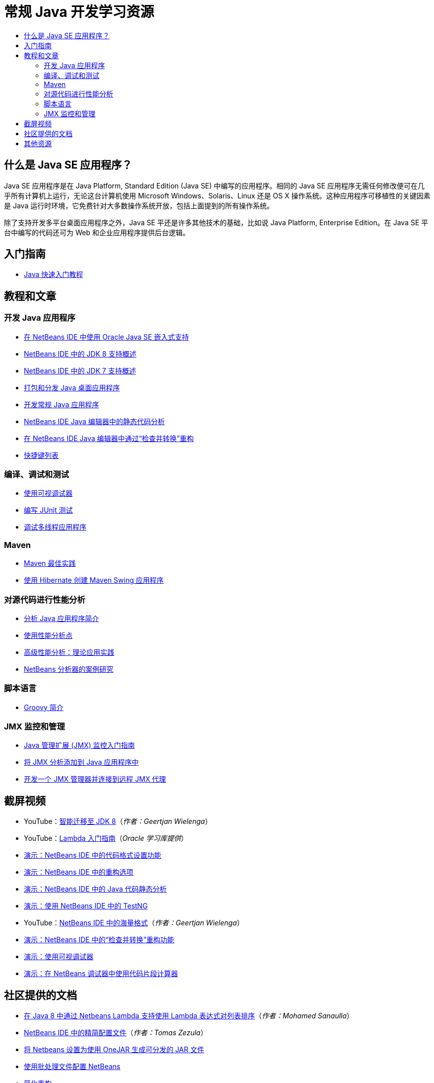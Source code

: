 // 
//     Licensed to the Apache Software Foundation (ASF) under one
//     or more contributor license agreements.  See the NOTICE file
//     distributed with this work for additional information
//     regarding copyright ownership.  The ASF licenses this file
//     to you under the Apache License, Version 2.0 (the
//     "License"); you may not use this file except in compliance
//     with the License.  You may obtain a copy of the License at
// 
//       http://www.apache.org/licenses/LICENSE-2.0
// 
//     Unless required by applicable law or agreed to in writing,
//     software distributed under the License is distributed on an
//     "AS IS" BASIS, WITHOUT WARRANTIES OR CONDITIONS OF ANY
//     KIND, either express or implied.  See the License for the
//     specific language governing permissions and limitations
//     under the License.
//

= 常规 Java 开发学习资源
:jbake-type: tutorial
:jbake-tags: tutorials 
:markup-in-source: verbatim,quotes,macros
:jbake-status: published
:icons: font
:syntax: true
:source-highlighter: pygments
:toc: left
:toc-title:
:description: 常规 Java 开发学习资源 - Apache NetBeans
:keywords: Apache NetBeans, Tutorials, 常规 Java 开发学习资源


== 什么是 Java SE 应用程序？

Java SE 应用程序是在 Java Platform, Standard Edition (Java SE) 中编写的应用程序。相同的 Java SE 应用程序无需任何修改便可在几乎所有计算机上运行，无论这台计算机使用 Microsoft Windows、Solaris、Linux 还是 OS X 操作系统。这种应用程序可移植性的关键因素是 Java 运行时环境，它免费针对大多数操作系统开放，包括上面提到的所有操作系统。

除了支持开发多平台桌面应用程序之外，Java SE 平还是许多其他技术的基础，比如说 Java Platform, Enterprise Edition。在 Java SE 平台中编写的代码还可为 Web 和企业应用程序提供后台逻辑。

== 入门指南 

* link:../docs/java/quickstart.html[+Java 快速入门教程+]

== 教程和文章

=== 开发 Java 应用程序

* link:../docs/java/javase-embedded.html[+在 NetBeans IDE 中使用 Oracle Java SE 嵌入式支持+]
* link:../docs/java/javase-jdk8.html[+NetBeans IDE 中的 JDK 8 支持概述+]
* link:../docs/java/javase-jdk7.html[+NetBeans IDE 中的 JDK 7 支持概述+]
* link:../docs/java/javase-deploy.html[+打包和分发 Java 桌面应用程序+]
* link:../docs/java/javase-intro.html[+开发常规 Java 应用程序+]
* link:../docs/java/code-inspect.html[+NetBeans IDE Java 编辑器中的静态代码分析+]
* link:../docs/java/editor-inspect-transform.html[+在 NetBeans IDE Java 编辑器中通过“检查并转换”重构+]
* link:https://netbeans.org/projects/usersguide/downloads/download/shortcuts-80.pdf[+快捷键列表+]

=== 编译、调试和测试

* link:../docs/java/debug-visual.html[+使用可视调试器+]
* link:../docs/java/junit-intro.html[+编写 JUnit 测试+]
* link:../docs/java/debug-multithreaded.html[+调试多线程应用程序+]

=== Maven

* link:http://wiki.netbeans.org/MavenBestPractices[+Maven 最佳实践+]
* link:../docs/java/maven-hib-java-se.html[+使用 Hibernate 创建 Maven Swing 应用程序+]

=== 对源代码进行性能分析

* link:../docs/java/profiler-intro.html[+分析 Java 应用程序简介+]
* link:../docs/java/profiler-profilingpoints.html[+使用性能分析点+]
* link:../../../community/magazine/html/04/profiler.html[+高级性能分析：理论应用实践+]
* link:../../../competition/win-with-netbeans/case-study-nb-profiler.html[+NetBeans 分析器的案例研究+]

=== 脚本语言

* link:../docs/java/groovy-quickstart.html[+Groovy 简介+]

=== JMX 监控和管理

* link:../docs/java/jmx-getstart.html[+Java 管理扩展 (JMX) 监控入门指南+]
* link:../docs/java/jmx-tutorial.html[+将 JMX 分析添加到 Java 应用程序中+]
* link:../docs/java/jmx-manager-tutorial.html[+开发一个 JMX 管理器并连接到远程 JMX 代理+]

== 截屏视频

* YouTube：link:https://www.youtube.com/watch?v=N8HsVgUDCn8[+智能迁移至 JDK 8+]（_作者：Geertjan Wielenga_）
* YouTube：link:http://www.youtube.com/watch?v=LoOeetb2ifQ&list=PLKCk3OyNwIzv6qi-LuJkQ0tGjF7gZTpqo&index=2[+Lambda 入门指南+]（_Oracle 学习库提供_）
* link:../docs/java/editor-formatting-screencast.html[+演示：NetBeans IDE 中的代码格式设置功能+]
* link:../docs/java/introduce-refactoring-screencast.html[+演示：NetBeans IDE 中的重构选项+]
* link:../docs/java/code-inspect-screencast.html[+演示：NetBeans IDE 中的 Java 代码静态分析+]
* link:../docs/java/testng-screencast.html[+演示：使用 NetBeans IDE 中的 TestNG+]
* YouTube：link:http://www.youtube.com/watch?v=6VDzvIjse8g[+NetBeans IDE 中的海量格式+]（_作者：Geertjan Wielenga_）
* link:../docs/java/refactoring-nb71-screencast.html[+演示：NetBeans IDE 中的“检查并转换”重构功能+]
* link:../docs/java/debug-visual-screencast.html[+演示：使用可视调试器+]
* link:../docs/java/debug-evaluator-screencast.html[+演示：在 NetBeans 调试器中使用代码片段计算器+]

== 社区提供的文档

* link:http://java.dzone.com/articles/using-lambda-expression-sort[+在 Java 8 中通过 Netbeans Lambda 支持使用 Lambda 表达式对列表排序+]（_作者：Mohamed Sanaulla_）
* link:http://wiki.netbeans.org/CompactProfiles[+NetBeans IDE 中的精简配置文件+]（_作者：Tomas Zezula_）
* link:http://wiki.netbeans.org/PackagingADistributableJavaApp[+将 Netbeans 设置为使用 OneJAR 生成可分发的 JAR 文件+]
* link:http://wiki.netbeans.org/TaT_ConfigNetBeansUsingBatchFiles[+使用批处理文件配置 NetBeans+]
* link:http://wiki.netbeans.org/Refactoring[+简化重构+]

== 其他资源

* link:http://www.oracle.com/technetwork/java/embedded/resources/se-embeddocs/index.html[+Java SE 嵌入式文档+]
* _使用 NetBeans IDE 开发应用程序_中的link:http://www.oracle.com/pls/topic/lookup?ctx=nb8000&id=NBDAG366[+创建 Java 项目+]
* _使用 NetBeans IDE 开发应用程序_中的link:http://www.oracle.com/pls/topic/lookup?ctx=nb8000&id=NBDAG510[+构建 Java 项目+]
* _使用 NetBeans IDE 开发应用程序_中的link:http://www.oracle.com/pls/topic/lookup?ctx=nb8000&id=NBDAG659[+测试 Java 应用程序项目并进行性能分析+]
* _使用 NetBeans IDE 开发应用程序_中的link:http://www.oracle.com/pls/topic/lookup?ctx=nb8000&id=NBDAG796[+运行和调试 Java 应用程序项目+]
* link:http://wiki.netbeans.org/Java_Hints[+NetBeans Java 提示的列表+]
* link:http://wiki.netbeans.org/NetBeansUserFAQ[+NetBeans 用户常见问题解答：+]
* link:http://wiki.netbeans.org/NetBeansUserFAQ#Project_System_.28General.29[+一般项目系统+]
* link:http://wiki.netbeans.org/NetBeansUserFAQ#Compiling_and_Building_Projects[+编译和构建+]
* link:http://wiki.netbeans.org/NetBeansUserFAQ#Freeform_Projects[+自由格式的项目+]
* link:http://wiki.netbeans.org/NetBeansUserFAQ#Debugging[+调试+]
* link:http://wiki.netbeans.org/NetBeansUserFAQ#Profiler[+性能分析+]
* link:http://wiki.netbeans.org/NetBeansUserFAQ#Editing[+编辑+]
* link:http://www.mysql.com/why-mysql/java/[+MySQL 和 Java - 资源+]
* link:http://mysql.com/news-and-events/on-demand-webinars/?category=java_mysql[+MySQL 按需 Web 研讨会+]
* link:../../kb/articles/learn-java.html[+了解 Java - 资源+]
